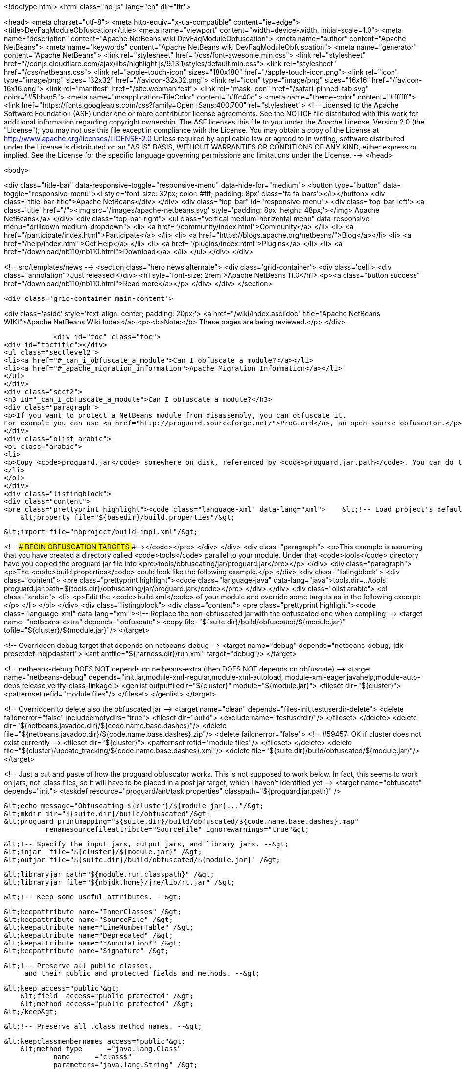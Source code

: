 

<!doctype html>
<html class="no-js" lang="en" dir="ltr">
    
<head>
    <meta charset="utf-8">
    <meta http-equiv="x-ua-compatible" content="ie=edge">
    <title>DevFaqModuleObfuscation</title>
    <meta name="viewport" content="width=device-width, initial-scale=1.0">
    <meta name="description" content="Apache NetBeans wiki DevFaqModuleObfuscation">
    <meta name="author" content="Apache NetBeans">
    <meta name="keywords" content="Apache NetBeans wiki DevFaqModuleObfuscation">
    <meta name="generator" content="Apache NetBeans">
    <link rel="stylesheet" href="/css/font-awesome.min.css">
     <link rel="stylesheet" href="//cdnjs.cloudflare.com/ajax/libs/highlight.js/9.13.1/styles/default.min.css"> 
    <link rel="stylesheet" href="/css/netbeans.css">
    <link rel="apple-touch-icon" sizes="180x180" href="/apple-touch-icon.png">
    <link rel="icon" type="image/png" sizes="32x32" href="/favicon-32x32.png">
    <link rel="icon" type="image/png" sizes="16x16" href="/favicon-16x16.png">
    <link rel="manifest" href="/site.webmanifest">
    <link rel="mask-icon" href="/safari-pinned-tab.svg" color="#5bbad5">
    <meta name="msapplication-TileColor" content="#ffc40d">
    <meta name="theme-color" content="#ffffff">
    <link href="https://fonts.googleapis.com/css?family=Open+Sans:400,700" rel="stylesheet"> 
    <!--
        Licensed to the Apache Software Foundation (ASF) under one
        or more contributor license agreements.  See the NOTICE file
        distributed with this work for additional information
        regarding copyright ownership.  The ASF licenses this file
        to you under the Apache License, Version 2.0 (the
        "License"); you may not use this file except in compliance
        with the License.  You may obtain a copy of the License at
        http://www.apache.org/licenses/LICENSE-2.0
        Unless required by applicable law or agreed to in writing,
        software distributed under the License is distributed on an
        "AS IS" BASIS, WITHOUT WARRANTIES OR CONDITIONS OF ANY
        KIND, either express or implied.  See the License for the
        specific language governing permissions and limitations
        under the License.
    -->
</head>


    <body>
        

<div class="title-bar" data-responsive-toggle="responsive-menu" data-hide-for="medium">
    <button type="button" data-toggle="responsive-menu"><i style='font-size: 32px; color: #fff; padding: 8px' class='fa fa-bars'></i></button>
    <div class="title-bar-title">Apache NetBeans</div>
</div>
<div class="top-bar" id="responsive-menu">
    <div class='top-bar-left'>
        <a class='title' href="/"><img src='/images/apache-netbeans.svg' style='padding: 8px; height: 48px;'></img> Apache NetBeans</a>
    </div>
    <div class="top-bar-right">
        <ul class="vertical medium-horizontal menu" data-responsive-menu="drilldown medium-dropdown">
            <li> <a href="/community/index.html">Community</a> </li>
            <li> <a href="/participate/index.html">Participate</a> </li>
            <li> <a href="https://blogs.apache.org/netbeans/">Blog</a></li>
            <li> <a href="/help/index.html">Get Help</a> </li>
            <li> <a href="/plugins/index.html">Plugins</a> </li>
            <li> <a href="/download/nb110/nb110.html">Download</a> </li>
        </ul>
    </div>
</div>


        
<!-- src/templates/news -->
<section class="hero news alternate">
    <div class='grid-container'>
        <div class='cell'>
            <div class="annotation">Just released!</div>
            <h1 syle='font-size: 2rem'>Apache NetBeans 11.0</h1>
            <p><a class="button success" href="/download/nb110/nb110.html">Read more</a></p>
        </div>
    </div>
</section>

        <div class='grid-container main-content'>
            
<div class='aside' style='text-align: center; padding: 20px;'>
    <a href="/wiki/index.asciidoc" title="Apache NetBeans WIKI">Apache NetBeans Wiki Index</a>
    <p><b>Note:</b> These pages are being reviewed.</p>
</div>

            <div id="toc" class="toc">
<div id="toctitle"></div>
<ul class="sectlevel2">
<li><a href="#_can_i_obfuscate_a_module">Can I obfuscate a module?</a></li>
<li><a href="#_apache_migration_information">Apache Migration Information</a></li>
</ul>
</div>
<div class="sect2">
<h3 id="_can_i_obfuscate_a_module">Can I obfuscate a module?</h3>
<div class="paragraph">
<p>If you want to protect a NetBeans module from disassembly, you can obfuscate it.
For example you can use <a href="http://proguard.sourceforge.net/">ProGuard</a>, an open-source obfuscator.</p>
</div>
<div class="olist arabic">
<ol class="arabic">
<li>
<p>Copy <code>proguard.jar</code> somewhere on disk, referenced by <code>proguard.jar.path</code>. You can do this for example by creating a <code>build.properties</code> in the module directory and reference it in the <code>build.xml</code> like</p>
</li>
</ol>
</div>
<div class="listingblock">
<div class="content">
<pre class="prettyprint highlight"><code class="language-xml" data-lang="xml">    &lt;!-- Load project's default properties --&gt;
    &lt;property file="${basedir}/build.properties"/&gt;

    &lt;import file="nbproject/build-impl.xml"/&gt;

&lt;!-- ### BEGIN OBFUSCATION TARGETS ###--&gt;</code></pre>
</div>
</div>
<div class="paragraph">
<p>This example is assuming that you have created a directory called <code>tools</code> parallel to your module. Under that <code>tools</code> directory have you copied the proguard jar file into &lt;pre&gt;tools/obfuscating/jar/proguard.jar&lt;/pre&gt;</p>
</div>
<div class="paragraph">
<p>The <code>build.properties</code> could look like the following example.</p>
</div>
<div class="listingblock">
<div class="content">
<pre class="prettyprint highlight"><code class="language-java" data-lang="java">tools.dir=../tools
proguard.jar.path=${tools.dir}/obfuscating/jar/proguard.jar</code></pre>
</div>
</div>
<div class="olist arabic">
<ol class="arabic">
<li>
<p>Edit the <code>build.xml</code> of your module and override some targets as in the following excerpt:</p>
</li>
</ol>
</div>
<div class="listingblock">
<div class="content">
<pre class="prettyprint highlight"><code class="language-xml" data-lang="xml">&lt;!-- Replace the non-obfuscated jar with the obfuscated one when compiling --&gt;
&lt;target name="netbeans-extra" depends="obfuscate"&gt;
    &lt;copy file="${suite.dir}/build/obfuscated/${module.jar}"
          tofile="${cluster}/${module.jar}"/&gt;
&lt;/target&gt;

&lt;!-- Overridden debug target that depends on netbeans-debug --&gt;
&lt;target name="debug" depends="netbeans-debug,-jdk-presetdef-nbjpdastart"&gt;
    &lt;ant antfile="${harness.dir}/run.xml" target="debug"/&gt;
&lt;/target&gt;

&lt;!-- netbeans-debug DOES NOT depends on netbeans-extra
     (then DOES NOT depends on obfuscate) --&gt;
&lt;target name="netbeans-debug"
        depends="init,jar,module-xml-regular,module-xml-autoload,
      module-xml-eager,javahelp,module-auto-deps,release,verify-class-linkage"&gt;
    &lt;genlist outputfiledir="${cluster}" module="${module.jar}"&gt;
        &lt;fileset dir="${cluster}"&gt;
            &lt;patternset refid="module.files"/&gt;
        &lt;/fileset&gt;
    &lt;/genlist&gt;
&lt;/target&gt;

&lt;!-- Overridden to delete also the obfuscated jar --&gt;
&lt;target name="clean" depends="files-init,testuserdir-delete"&gt;
    &lt;delete failonerror="false" includeemptydirs="true"&gt;
        &lt;fileset dir="build"&gt;
            &lt;exclude name="testuserdir/"/&gt;
        &lt;/fileset&gt;
    &lt;/delete&gt;
    &lt;delete dir="${netbeans.javadoc.dir}/${code.name.base.dashes}"/&gt;
    &lt;delete file="${netbeans.javadoc.dir}/${code.name.base.dashes}.zip"/&gt;
    &lt;delete failonerror="false"&gt; &lt;!-- #59457: OK if cluster does not exist currently --&gt;
        &lt;fileset dir="${cluster}"&gt;
            &lt;patternset refid="module.files"/&gt;
        &lt;/fileset&gt;
    &lt;/delete&gt;
    &lt;delete file="${cluster}/update_tracking/${code.name.base.dashes}.xml"/&gt;
    &lt;delete file="${suite.dir}/build/obfuscated/${module.jar}"/&gt;
&lt;/target&gt;

&lt;!--  Just a cut and paste of how the proguard obfuscator works.
      This is not supposed to work below.  In fact, this seems to work
      on jars, not .class files, so it will have to be placed in a
      post jar target, which I haven't identified yet --&gt;
&lt;target name="obfuscate" depends="init"&gt;
    &lt;taskdef resource="proguard/ant/task.properties"
             classpath="${proguard.jar.path}" /&gt;

    &lt;echo message="Obfuscating ${cluster}/${module.jar}..."/&gt;
    &lt;mkdir dir="${suite.dir}/build/obfuscated"/&gt;
    &lt;proguard printmapping="${suite.dir}/build/obfuscated/${code.name.base.dashes}.map"
              renamesourcefileattribute="SourceFile" ignorewarnings="true"&gt;

        &lt;!-- Specify the input jars, output jars, and library jars. --&gt;
        &lt;injar  file="${cluster}/${module.jar}" /&gt;
        &lt;outjar file="${suite.dir}/build/obfuscated/${module.jar}" /&gt;

        &lt;libraryjar path="${module.run.classpath}" /&gt;
        &lt;libraryjar file="${nbjdk.home}/jre/lib/rt.jar" /&gt;

        &lt;!-- Keep some useful attributes. --&gt;

        &lt;keepattribute name="InnerClasses" /&gt;
        &lt;keepattribute name="SourceFile" /&gt;
        &lt;keepattribute name="LineNumberTable" /&gt;
        &lt;keepattribute name="Deprecated" /&gt;
        &lt;keepattribute name="*Annotation*" /&gt;
        &lt;keepattribute name="Signature" /&gt;

        &lt;!-- Preserve all public classes,
             and their public and protected fields and methods. --&gt;

        &lt;keep access="public"&gt;
            &lt;field  access="public protected" /&gt;
            &lt;method access="public protected" /&gt;
        &lt;/keep&gt;


        &lt;!-- Preserve all .class method names. --&gt;

        &lt;keepclassmembernames access="public"&gt;
            &lt;method type      ="java.lang.Class"
                    name      ="class$"
                    parameters="java.lang.String" /&gt;
            &lt;method type      ="java.lang.Class"
                    name      ="class$"
                    parameters="java.lang.String,boolean" /&gt;
        &lt;/keepclassmembernames&gt;

        &lt;!-- Preserve all native method names and the names of their classes. --&gt;

        &lt;keepclasseswithmembernames&gt;
            &lt;method access="native" /&gt;
        &lt;/keepclasseswithmembernames&gt;

        &lt;!-- Preserve the methods that are required in all enumeration classes. --&gt;

        &lt;keepclassmembers extends="java.lang.Enum"&gt;
            &lt;method access="public static"
                    type="**[]"
                    name="values"
                    parameters="" /&gt;
            &lt;method access="public static"
                    type="**"
                    name="valueOf"
                    parameters="java.lang.String" /&gt;
        &lt;/keepclassmembers&gt;

        &lt;!-- Explicitly preserve all serialization members. The Serializable
             interface is only a marker interface, so it wouldn't save them.
             You can comment this out if your library doesn't use serialization.
             With this code serializable classes will be backward compatible --&gt;

        &lt;keepnames implements="java.io.Serializable"/&gt;
        &lt;keepclassmembers implements="java.io.Serializable"&gt;
            &lt;field  access    ="final"
                    type      ="long"
                    name      ="serialVersionUID" /&gt;
            &lt;field  access    ="!static !transient"
                    name      ="**"/&gt;
            &lt;field  access    ="!private"
                    name      ="**"/&gt;
            &lt;method access    ="!private"
                    name      ="**"/&gt;
            &lt;method access    ="private"
                    type      ="void"
                    name      ="writeObject"
                    parameters="java.io.ObjectOutputStream" /&gt;
            &lt;method access    ="private"
                    type      ="void"
                    name      ="readObject"
                    parameters="java.io.ObjectOutputStream" /&gt;
            &lt;method type      ="java.lang.Object"
                    name      ="writeReplace"
                    parameters="" /&gt;
            &lt;method type      ="java.lang.Object"
                    name      ="readResolve"
                    parameters="" /&gt;
        &lt;/keepclassmembers&gt;

        &lt;!-- Your application may contain more items that need to be preserved;
             typically classes that are dynamically created using Class.forName --&gt;

    &lt;/proguard&gt;
&lt;/target&gt;</code></pre>
</div>
</div>
<div class="paragraph">
<p>In this way when running and when creating the NBM (as well from a suite) the module will be obfuscated.
When debugging your module you use the non-obfuscated JAR, so you can step through source as well.</p>
</div>
<div class="admonitionblock note">
<table>
<tr>
<td class="icon">
<div class="title">Note</div>
</td>
<td class="content">
This example will obfuscate all your private classes and methods only. This approach should protect you against problems which a full obfuscation could create as <code>layer.xml</code> references to classes will not be found and other lookup/services mechanism would fail. Design your code accordingly.
</td>
</tr>
</table>
</div>
<div class="paragraph">
<p>NOTE2: As a practical suggestion you could also decide not to overwrite the <code>debug</code> target and simply comment out the <code>netbeans-extra</code> target as long as you develop. Only activate the <code>netbeans-extra</code> target when you do a release build or create new <code>NBM&#8217;s</code> for an update.</p>
</div>
<div class="paragraph">
<p>&lt;hr/&gt;</p>
</div>
<div class="paragraph">
<p>This is verified to work on NB 6.5 running Solaris or Windows using Proguard 4.1. (<code>proguard.jar</code> 548 Kb) Issues were found with 4.2. Others versions (current Feb 2010) the 4.5 beta is out has not been tested yet. For Mac OS X you will need to softlink the classes.jar to rt.jar as described in <a href="http://bruehlicke.blogspot.com/search/label/Mac%20OS%20X"> This blog entry</a></p>
</div>
</div>
<div class="sect2">
<h3 id="_apache_migration_information">Apache Migration Information</h3>
<div class="paragraph">
<p>The content in this page was kindly donated by Oracle Corp. to the
Apache Software Foundation.</p>
</div>
<div class="paragraph">
<p>This page was exported from <a href="http://wiki.netbeans.org/DevFaqModuleObfuscation">http://wiki.netbeans.org/DevFaqModuleObfuscation</a> ,
that was last modified by NetBeans user Jglick
on 2010-06-14T22:35:31Z.</p>
</div>
<div class="paragraph">
<p><strong>NOTE:</strong> This document was automatically converted to the AsciiDoc format on 2018-02-07, and needs to be reviewed.</p>
</div>
</div>
            
<section class='tools'>
    <ul class="menu align-center">
        <li><a title="Facebook" href="https://www.facebook.com/NetBeans"><i class="fa fa-md fa-facebook"></i></a></li>
        <li><a title="Twitter" href="https://twitter.com/netbeans"><i class="fa fa-md fa-twitter"></i></a></li>
        <li><a title="Github" href="https://github.com/apache/incubator-netbeans"><i class="fa fa-md fa-github"></i></a></li>
        <li><a title="YouTube" href="https://www.youtube.com/user/netbeansvideos"><i class="fa fa-md fa-youtube"></i></a></li>
        <li><a title="Slack" href="https://tinyurl.com/netbeans-slack-signup/"><i class="fa fa-md fa-slack"></i></a></li>
        <li><a title="JIRA" href="https://issues.apache.org/jira/projects/NETBEANS/summary"><i class="fa fa-mf fa-bug"></i></a></li>
    </ul>
    <ul class="menu align-center">
        
        <li><a href="https://github.com/apache/incubator-netbeans-website/blob/master/netbeans.apache.org/src/content/wiki/DevFaqModuleObfuscation.asciidoc" title="See this page in github"><i class="fa fa-md fa-edit"></i> See this page in GitHub.</a></li>
    </ul>
</section>

        </div>
        

<div class='grid-container incubator-area' style='margin-top: 64px'>
    <div class='grid-x grid-padding-x'>
        <div class='large-auto cell text-center'>
            <a href="https://www.apache.org/">
                <img style="width: 320px" title="Apache Software Foundation" src="/images/asf_logo_wide.svg" />
            </a>
        </div>
        <div class='large-auto cell text-center'>
            <a href="https://www.apache.org/events/current-event.html">
               <img style="width:234px; height: 60px;" title="Apache Software Foundation current event" src="https://www.apache.org/events/current-event-234x60.png"/>
            </a>
        </div>
    </div>
</div>
<footer>
    <div class="grid-container">
        <div class="grid-x grid-padding-x">
            <div class="large-auto cell">
                
                <h1>About</h1>
                <ul>
                    <li><a href="https://www.apache.org/foundation/thanks.html">Thanks</a></li>
                    <li><a href="https://www.apache.org/foundation/sponsorship.html">Sponsorship</a></li>
                    <li><a href="https://www.apache.org/security/">Security</a></li>
                    <li><a href="https://incubator.apache.org/projects/netbeans.html">Incubation Status</a></li>
                </ul>
            </div>
            <div class="large-auto cell">
                <h1><a href="/community/index.html">Community</a></h1>
                <ul>
                    <li><a href="/community/mailing-lists.html">Mailing lists</a></li>
                    <li><a href="/community/committer.html">Becoming a committer</a></li>
                    <li><a href="/community/events.html">NetBeans Events</a></li>
                    <li><a href="https://www.apache.org/events/current-event.html">Apache Events</a></li>
                </ul>
            </div>
            <div class="large-auto cell">
                <h1><a href="/participate/index.html">Participate</a></h1>
                <ul>
                    <li><a href="/participate/submit-pr.html">Submitting Pull Requests</a></li>
                    <li><a href="/participate/report-issue.html">Reporting Issues</a></li>
                    <li><a href="/participate/index.html#documentation">Improving the documentation</a></li>
                </ul>
            </div>
            <div class="large-auto cell">
                <h1><a href="/help/index.html">Get Help</a></h1>
                <ul>
                    <li><a href="/help/index.html#documentation">Documentation</a></li>
                    <li><a href="/wiki/index.asciidoc">Wiki</a></li>
                    <li><a href="/help/index.html#support">Community Support</a></li>
                    <li><a href="/help/commercial-support.html">Commercial Support</a></li>
                </ul>
            </div>
            <div class="large-auto cell">
                <h1><a href="/download/nb110/nb110.html">Download</a></h1>
                <ul>
                    <li><a href="/download/index.html">Releases</a></li>                    
                    <li><a href="/plugins/index.html">Plugins</a></li>
                    <li><a href="/download/index.html#source">Building from source</a></li>
                    <li><a href="/download/index.html#previous">Previous releases</a></li>
                </ul>
            </div>
        </div>
    </div>
</footer>
<div class='footer-disclaimer'>
    <div class="footer-disclaimer-content">
        <p>Copyright &copy; 2017-2019 <a href="https://www.apache.org">The Apache Software Foundation</a>.</p>
        <p>Licensed under the Apache <a href="https://www.apache.org/licenses/">license</a>, version 2.0</p>
        <div style='max-width: 40em; margin: 0 auto'>
            <p>Apache, Apache NetBeans, NetBeans, the Apache feather logo and the Apache NetBeans logo are trademarks of <a href="https://www.apache.org">The Apache Software Foundation</a>.</p>
            <p>Oracle and Java are registered trademarks of Oracle and/or its affiliates.</p>
        </div>
        
    </div>
</div>



        <script src="/js/vendor/jquery-3.2.1.min.js"></script>
        <script src="/js/vendor/what-input.js"></script>
        <script src="/js/vendor/jquery.colorbox-min.js"></script>
        <script src="/js/vendor/foundation.min.js"></script>
        <script src="/js/netbeans.js"></script>
        <script>
            
            $(function(){ $(document).foundation(); });
        </script>
        
        <script src="https://cdnjs.cloudflare.com/ajax/libs/highlight.js/9.13.1/highlight.min.js"></script>
        <script>
         $(document).ready(function() { $("pre code").each(function(i, block) { hljs.highlightBlock(block); }); }); 
        </script>
        

    </body>
</html>
